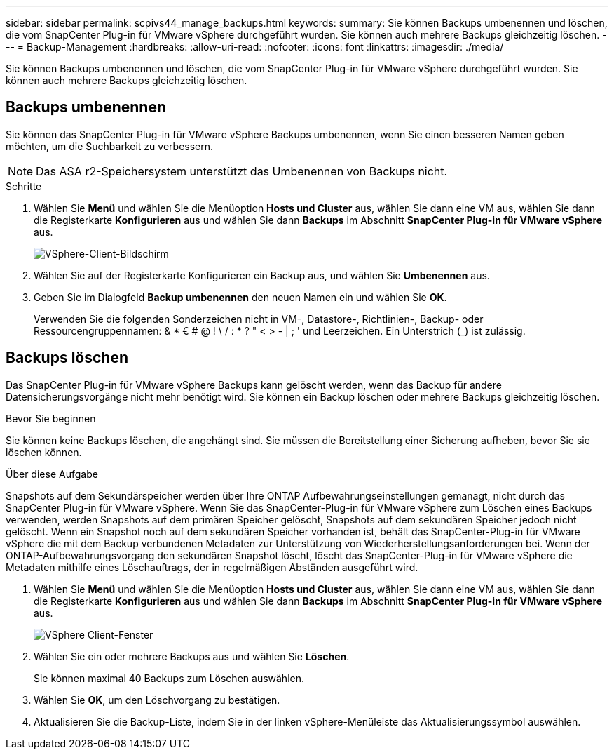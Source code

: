 ---
sidebar: sidebar 
permalink: scpivs44_manage_backups.html 
keywords:  
summary: Sie können Backups umbenennen und löschen, die vom SnapCenter Plug-in für VMware vSphere durchgeführt wurden. Sie können auch mehrere Backups gleichzeitig löschen. 
---
= Backup-Management
:hardbreaks:
:allow-uri-read: 
:nofooter: 
:icons: font
:linkattrs: 
:imagesdir: ./media/


[role="lead"]
Sie können Backups umbenennen und löschen, die vom SnapCenter Plug-in für VMware vSphere durchgeführt wurden. Sie können auch mehrere Backups gleichzeitig löschen.



== Backups umbenennen

Sie können das SnapCenter Plug-in für VMware vSphere Backups umbenennen, wenn Sie einen besseren Namen geben möchten, um die Suchbarkeit zu verbessern.


NOTE: Das ASA r2-Speichersystem unterstützt das Umbenennen von Backups nicht.

.Schritte
. Wählen Sie *Menü* und wählen Sie die Menüoption *Hosts und Cluster* aus, wählen Sie dann eine VM aus, wählen Sie dann die Registerkarte *Konfigurieren* aus und wählen Sie dann *Backups* im Abschnitt *SnapCenter Plug-in für VMware vSphere* aus.
+
image:scv50_image1.png["VSphere-Client-Bildschirm"]

. Wählen Sie auf der Registerkarte Konfigurieren ein Backup aus, und wählen Sie *Umbenennen* aus.
. Geben Sie im Dialogfeld *Backup umbenennen* den neuen Namen ein und wählen Sie *OK*.
+
Verwenden Sie die folgenden Sonderzeichen nicht in VM-, Datastore-, Richtlinien-, Backup- oder Ressourcengruppennamen: & * € # @ ! \ / : * ? " < > - | ; ' und Leerzeichen. Ein Unterstrich (_) ist zulässig.





== Backups löschen

Das SnapCenter Plug-in für VMware vSphere Backups kann gelöscht werden, wenn das Backup für andere Datensicherungsvorgänge nicht mehr benötigt wird. Sie können ein Backup löschen oder mehrere Backups gleichzeitig löschen.

.Bevor Sie beginnen
Sie können keine Backups löschen, die angehängt sind. Sie müssen die Bereitstellung einer Sicherung aufheben, bevor Sie sie löschen können.

.Über diese Aufgabe
Snapshots auf dem Sekundärspeicher werden über Ihre ONTAP Aufbewahrungseinstellungen gemanagt, nicht durch das SnapCenter Plug-in für VMware vSphere. Wenn Sie das SnapCenter-Plug-in für VMware vSphere zum Löschen eines Backups verwenden, werden Snapshots auf dem primären Speicher gelöscht, Snapshots auf dem sekundären Speicher jedoch nicht gelöscht. Wenn ein Snapshot noch auf dem sekundären Speicher vorhanden ist, behält das SnapCenter-Plug-in für VMware vSphere die mit dem Backup verbundenen Metadaten zur Unterstützung von Wiederherstellungsanforderungen bei. Wenn der ONTAP-Aufbewahrungsvorgang den sekundären Snapshot löscht, löscht das SnapCenter-Plug-in für VMware vSphere die Metadaten mithilfe eines Löschauftrags, der in regelmäßigen Abständen ausgeführt wird.

. Wählen Sie *Menü* und wählen Sie die Menüoption *Hosts und Cluster* aus, wählen Sie dann eine VM aus, wählen Sie dann die Registerkarte *Konfigurieren* aus und wählen Sie dann *Backups* im Abschnitt *SnapCenter Plug-in für VMware vSphere* aus.
+
image:scv50_image1.png["VSphere Client-Fenster"]

. Wählen Sie ein oder mehrere Backups aus und wählen Sie *Löschen*.
+
Sie können maximal 40 Backups zum Löschen auswählen.

. Wählen Sie *OK*, um den Löschvorgang zu bestätigen.
. Aktualisieren Sie die Backup-Liste, indem Sie in der linken vSphere-Menüleiste das Aktualisierungssymbol auswählen.

